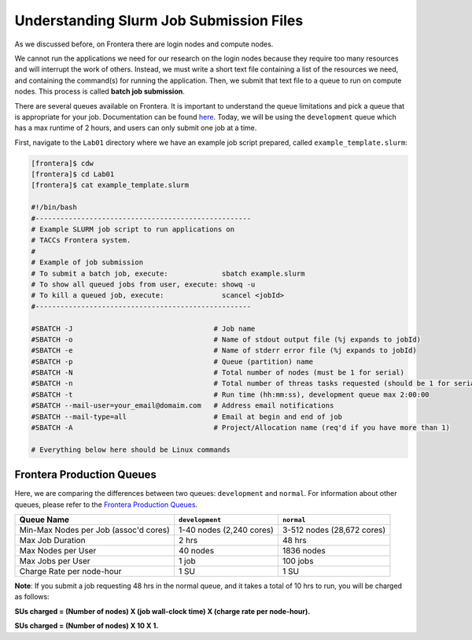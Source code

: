 Understanding Slurm Job Submission Files
========================================

As we discussed before, on Frontera there are login nodes and compute nodes.

.. image:: ./images/hpc_schematic.png
   :target: ./images/hpc_schematic.png
   :alt: HPC System Architecture

We cannot run the applications we need for our research on the login nodes because they require too many resources and will interrupt the work of others. 
Instead, we must write a short text file containing a list of the resources we need, and containing the command(s) for running the application. 
Then, we submit that text file to a queue to run on compute nodes. This process is called **batch job submission**.

There are several queues available on Frontera. It is important to understand the queue limitations and pick a queue that is appropriate for your job. 
Documentation can be found `here <https://docs.tacc.utexas.edu/hpc/frontera/#running-queues>`_. 
Today, we will be using the ``development`` queue which has a max runtime of 2 hours, and users can only submit one job at a time.

First, navigate to the ``Lab01`` directory where we have an example job script prepared, called ``example_template.slurm``:

.. code-block:: console

   [frontera]$ cdw
   [frontera]$ cd Lab01
   [frontera]$ cat example_template.slurm

   #!/bin/bash
   #----------------------------------------------------
   # Example SLURM job script to run applications on 
   # TACCs Frontera system.
   #
   # Example of job submission
   # To submit a batch job, execute:             sbatch example.slurm
   # To show all queued jobs from user, execute: showq -u
   # To kill a queued job, execute:              scancel <jobId>
   #----------------------------------------------------

   #SBATCH -J                                  # Job name
   #SBATCH -o                                  # Name of stdout output file (%j expands to jobId)
   #SBATCH -e                                  # Name of stderr error file (%j expands to jobId)
   #SBATCH -p                                  # Queue (partition) name
   #SBATCH -N                                  # Total number of nodes (must be 1 for serial)
   #SBATCH -n                                  # Total number of threas tasks requested (should be 1 for serial)
   #SBATCH -t                                  # Run time (hh:mm:ss), development queue max 2:00:00
   #SBATCH --mail-user=your_email@domaim.com   # Address email notifications
   #SBATCH --mail-type=all                     # Email at begin and end of job
   #SBATCH -A                                  # Project/Allocation name (req'd if you have more than 1)

   # Everything below here should be Linux commands

Frontera Production Queues
--------------------------

Here, we are comparing the differences between two queues: ``development`` and ``normal``. 
For information about other queues, please refer to the `Frontera Production Queues <https://docs.tacc.utexas.edu/hpc/frontera/#table6>`_.

.. table::
   :align: left
   :widths: auto

   ===================================== ======================== ==========================
   Queue Name                            ``development``          ``normal``
   ===================================== ======================== ==========================
   Min-Max Nodes per Job (assoc'd cores) 1-40 nodes (2,240 cores) 3-512 nodes (28,672 cores)
   Max Job Duration                      2 hrs                    48 hrs
   Max Nodes per User                    40 nodes                 1836 nodes
   Max Jobs per User                     1 job                    100 jobs
   Charge Rate per node-hour             1 SU                     1 SU 
   ===================================== ======================== ==========================

**Note**: If you submit a job requesting 48 hrs in the normal queue, and it takes a total of 10 hrs to run, you will be charged as follows:

**SUs charged = (Number of nodes) X (job wall-clock time) X (charge rate per node-hour).**

**SUs charged = (Number of nodes) X 10 X 1.**

